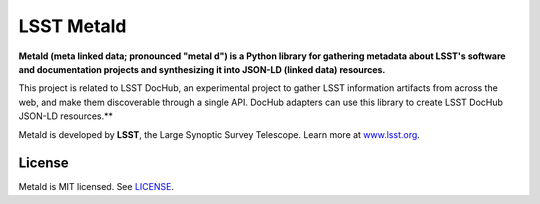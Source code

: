 ###########
LSST Metald
###########

**Metald (meta linked data; pronounced "metal d") is a Python library for gathering metadata about LSST's software and documentation projects and synthesizing it into JSON-LD (linked data) resources.**

This project is related to LSST DocHub, an experimental project to gather LSST information artifacts from across the web, and make them discoverable through a single API.
DocHub adapters can use this library to create LSST DocHub JSON-LD resources.**

Metald is developed by **LSST**, the Large Synoptic Survey Telescope.
Learn more at `www.lsst.org <https://www.lsst.org>`_.

License
=======

Metald is MIT licensed. See `LICENSE <./LICENSE>`_.
